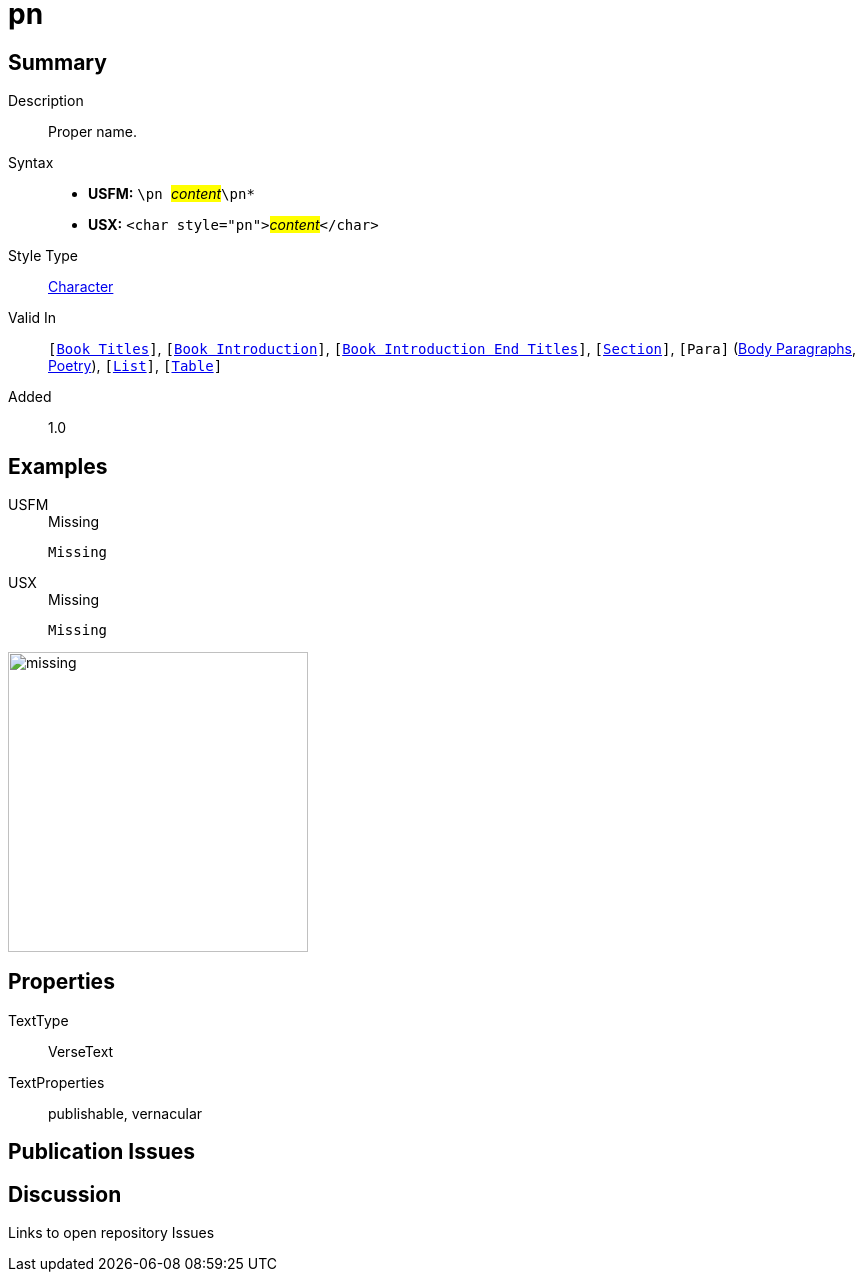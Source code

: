 = pn
:description: Proper name
:url-repo: https://github.com/usfm-bible/tcdocs/blob/main/markers/char/pn.adoc
:noindex:
ifndef::localdir[]
:source-highlighter: rouge
:localdir: ../
endif::[]
:imagesdir: {localdir}/images

// tag::public[]

== Summary

Description:: Proper name.
Syntax::
* *USFM:* ``++\pn ++``#__content__#``++\pn*++``
* *USX:* ``++<char style="pn">++``#__content__#``++</char>++``
Style Type:: xref:char:index.adoc[Character]
Valid In:: `[xref:doc:index.adoc#doc-book-titles[Book Titles]]`, `[xref:doc:index.adoc#doc-book-intro[Book Introduction]]`, `[xref:doc:index.adoc#doc-book-intro-end-titles[Book Introduction End Titles]]`, `[xref:para:titles-sections/index.adoc[Section]]`, `[Para]` (xref:para:paragraphs/index.adoc[Body Paragraphs], xref:para:poetry/index.adoc[Poetry]), `[xref:para:lists/index.adoc[List]]`, `[xref:para:tables/index.adoc[Table]]`
Added:: 1.0

== Examples

[tabs]
======
USFM::
+
.Missing
[source#src-usfm-char-pn_1,usfm,highlight=1]
----
Missing
----
USX::
+
.Missing
[source#src-usx-char-pn_1,xml,highlight=1]
----
Missing
----
======

image::char/missing.jpg[,300]

== Properties

TextType:: VerseText
TextProperties:: publishable, vernacular

== Publication Issues

// end::public[]

== Discussion

Links to open repository Issues